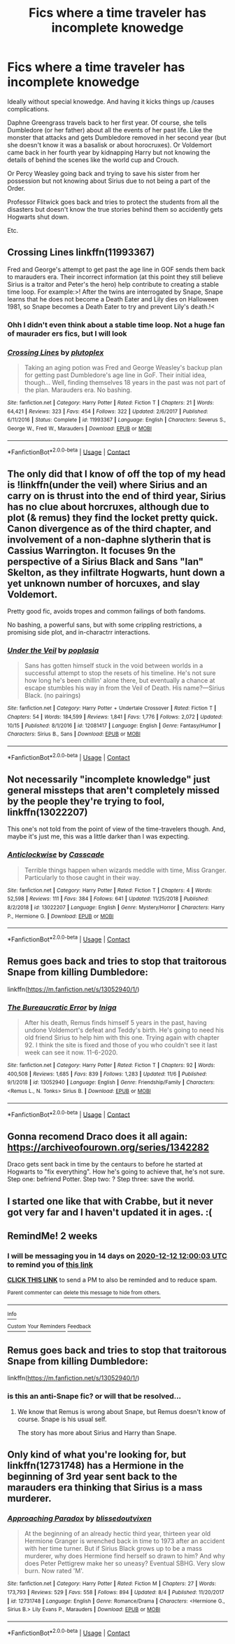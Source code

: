 #+TITLE: Fics where a time traveler has incomplete knowedge

* Fics where a time traveler has incomplete knowedge
:PROPERTIES:
:Author: StarDolph
:Score: 18
:DateUnix: 1606543511.0
:DateShort: 2020-Nov-28
:FlairText: Request
:END:
Ideally without special knowedge. And having it kicks things up /causes complications.

Daphne Greengrass travels back to her first year. Of course, she tells Dumbledore (or her father) about all the events of her past life. Like the monster that attacks and gets Dumbledore removed in her second year (but she doesn't know it was a basalisk or about horocruxes). Or Voldemort came back in her fourth year by kidnapping Harry but not knowing the details of behind the scenes like the world cup and Crouch.

Or Percy Weasley going back and trying to save his sister from her possession but not knowing about Sirius due to not being a part of the Order.

Professor Flitwick goes back and tries to protect the students from all the disasters but doesn't know the true stories behind them so accidently gets Hogwarts shut down.

Etc.


** Crossing Lines linkffn(11993367)

Fred and George's attempt to get past the age line in GOF sends them back to marauders era. Their incorrect information (at this point they still believe Sirius is a traitor and Peter's the hero) help contribute to creating a stable time loop. For example:>! After the twins are interrogated by Snape, Snape learns that he does not become a Death Eater and Lily dies on Halloween 1981, so Snape becomes a Death Eater to try and prevent Lily's death.!<
:PROPERTIES:
:Author: streakermaximus
:Score: 8
:DateUnix: 1606547976.0
:DateShort: 2020-Nov-28
:END:

*** Ohh I didn't even think about a stable time loop. Not a huge fan of maurader ers fics, but I will look
:PROPERTIES:
:Author: StarDolph
:Score: 4
:DateUnix: 1606552503.0
:DateShort: 2020-Nov-28
:END:


*** [[https://www.fanfiction.net/s/11993367/1/][*/Crossing Lines/*]] by [[https://www.fanfiction.net/u/4787853/plutoplex][/plutoplex/]]

#+begin_quote
  Taking an aging potion was Fred and George Weasley's backup plan for getting past Dumbledore's age line in GoF. Their initial idea, though... Well, finding themselves 18 years in the past was not part of the plan. Marauders era. No bashing.
#+end_quote

^{/Site/:} ^{fanfiction.net} ^{*|*} ^{/Category/:} ^{Harry} ^{Potter} ^{*|*} ^{/Rated/:} ^{Fiction} ^{T} ^{*|*} ^{/Chapters/:} ^{21} ^{*|*} ^{/Words/:} ^{64,421} ^{*|*} ^{/Reviews/:} ^{323} ^{*|*} ^{/Favs/:} ^{454} ^{*|*} ^{/Follows/:} ^{322} ^{*|*} ^{/Updated/:} ^{2/6/2017} ^{*|*} ^{/Published/:} ^{6/11/2016} ^{*|*} ^{/Status/:} ^{Complete} ^{*|*} ^{/id/:} ^{11993367} ^{*|*} ^{/Language/:} ^{English} ^{*|*} ^{/Characters/:} ^{Severus} ^{S.,} ^{George} ^{W.,} ^{Fred} ^{W.,} ^{Marauders} ^{*|*} ^{/Download/:} ^{[[http://www.ff2ebook.com/old/ffn-bot/index.php?id=11993367&source=ff&filetype=epub][EPUB]]} ^{or} ^{[[http://www.ff2ebook.com/old/ffn-bot/index.php?id=11993367&source=ff&filetype=mobi][MOBI]]}

--------------

*FanfictionBot*^{2.0.0-beta} | [[https://github.com/FanfictionBot/reddit-ffn-bot/wiki/Usage][Usage]] | [[https://www.reddit.com/message/compose?to=tusing][Contact]]
:PROPERTIES:
:Author: FanfictionBot
:Score: 1
:DateUnix: 1606547996.0
:DateShort: 2020-Nov-28
:END:


** The only did that I know of off the top of my head is !linkffn(under the veil) where Sirius and an carry on is thrust into the end of third year, Sirius has no clue about horcruxes, although due to plot (& remus) they find the locket pretty quick. Canon divergence as of the third chapter, and involvement of a non-daphne slytherin that is Cassius Warrington. It focuses 9n the perspective of a Sirius Black and Sans "Ian" Skelton, as they infiltrate Hogwarts, hunt down a yet unknown number of horcuxes, and slay Voldemort.

Pretty good fic, avoids tropes and common failings of both fandoms.

No bashing, a powerful sans, but with some crippling restrictions, a promising side plot, and in-charactrr interactions.
:PROPERTIES:
:Author: QwopterMain
:Score: 5
:DateUnix: 1606544833.0
:DateShort: 2020-Nov-28
:END:

*** [[https://www.fanfiction.net/s/12081417/1/][*/Under the Veil/*]] by [[https://www.fanfiction.net/u/4082929/poplasia][/poplasia/]]

#+begin_quote
  Sans has gotten himself stuck in the void between worlds in a successful attempt to stop the resets of his timeline. He's not sure how long he's been chillin' alone there, but eventually a chance at escape stumbles his way in from the Veil of Death. His name?---Sirius Black. (no pairings)
#+end_quote

^{/Site/:} ^{fanfiction.net} ^{*|*} ^{/Category/:} ^{Harry} ^{Potter} ^{+} ^{Undertale} ^{Crossover} ^{*|*} ^{/Rated/:} ^{Fiction} ^{T} ^{*|*} ^{/Chapters/:} ^{54} ^{*|*} ^{/Words/:} ^{184,599} ^{*|*} ^{/Reviews/:} ^{1,841} ^{*|*} ^{/Favs/:} ^{1,776} ^{*|*} ^{/Follows/:} ^{2,072} ^{*|*} ^{/Updated/:} ^{10/15} ^{*|*} ^{/Published/:} ^{8/1/2016} ^{*|*} ^{/id/:} ^{12081417} ^{*|*} ^{/Language/:} ^{English} ^{*|*} ^{/Genre/:} ^{Fantasy/Humor} ^{*|*} ^{/Characters/:} ^{Sirius} ^{B.,} ^{Sans} ^{*|*} ^{/Download/:} ^{[[http://www.ff2ebook.com/old/ffn-bot/index.php?id=12081417&source=ff&filetype=epub][EPUB]]} ^{or} ^{[[http://www.ff2ebook.com/old/ffn-bot/index.php?id=12081417&source=ff&filetype=mobi][MOBI]]}

--------------

*FanfictionBot*^{2.0.0-beta} | [[https://github.com/FanfictionBot/reddit-ffn-bot/wiki/Usage][Usage]] | [[https://www.reddit.com/message/compose?to=tusing][Contact]]
:PROPERTIES:
:Author: FanfictionBot
:Score: 1
:DateUnix: 1606544857.0
:DateShort: 2020-Nov-28
:END:


** Not necessarily "incomplete knowledge" just general missteps that aren't completely missed by the people they're trying to fool, linkffn(13022207)

This one's not told from the point of view of the time-travelers though. And, maybe it's just me, this was a little darker than I was expecting.
:PROPERTIES:
:Author: elemonated
:Score: 3
:DateUnix: 1606548939.0
:DateShort: 2020-Nov-28
:END:

*** [[https://www.fanfiction.net/s/13022207/1/][*/Anticlockwise/*]] by [[https://www.fanfiction.net/u/7949415/Casscade][/Casscade/]]

#+begin_quote
  Terrible things happen when wizards meddle with time, Miss Granger. Particularly to those caught in their way.
#+end_quote

^{/Site/:} ^{fanfiction.net} ^{*|*} ^{/Category/:} ^{Harry} ^{Potter} ^{*|*} ^{/Rated/:} ^{Fiction} ^{T} ^{*|*} ^{/Chapters/:} ^{4} ^{*|*} ^{/Words/:} ^{52,598} ^{*|*} ^{/Reviews/:} ^{111} ^{*|*} ^{/Favs/:} ^{384} ^{*|*} ^{/Follows/:} ^{641} ^{*|*} ^{/Updated/:} ^{11/25/2018} ^{*|*} ^{/Published/:} ^{8/2/2018} ^{*|*} ^{/id/:} ^{13022207} ^{*|*} ^{/Language/:} ^{English} ^{*|*} ^{/Genre/:} ^{Mystery/Horror} ^{*|*} ^{/Characters/:} ^{Harry} ^{P.,} ^{Hermione} ^{G.} ^{*|*} ^{/Download/:} ^{[[http://www.ff2ebook.com/old/ffn-bot/index.php?id=13022207&source=ff&filetype=epub][EPUB]]} ^{or} ^{[[http://www.ff2ebook.com/old/ffn-bot/index.php?id=13022207&source=ff&filetype=mobi][MOBI]]}

--------------

*FanfictionBot*^{2.0.0-beta} | [[https://github.com/FanfictionBot/reddit-ffn-bot/wiki/Usage][Usage]] | [[https://www.reddit.com/message/compose?to=tusing][Contact]]
:PROPERTIES:
:Author: FanfictionBot
:Score: 2
:DateUnix: 1606548960.0
:DateShort: 2020-Nov-28
:END:


** Remus goes back and tries to stop that traitorous Snape from killing Dumbledore:

linkffn([[https://m.fanfiction.net/s/13052940/1/]])
:PROPERTIES:
:Author: MTheLoud
:Score: 3
:DateUnix: 1606571794.0
:DateShort: 2020-Nov-28
:END:

*** [[https://www.fanfiction.net/s/13052940/1/][*/The Bureaucratic Error/*]] by [[https://www.fanfiction.net/u/49515/Iniga][/Iniga/]]

#+begin_quote
  After his death, Remus finds himself 5 years in the past, having undone Voldemort's defeat and Teddy's birth. He's going to need his old friend Sirius to help him with this one. Trying again with chapter 92. I think the site is fixed and those of you who couldn't see it last week can see it now. 11-6-2020.
#+end_quote

^{/Site/:} ^{fanfiction.net} ^{*|*} ^{/Category/:} ^{Harry} ^{Potter} ^{*|*} ^{/Rated/:} ^{Fiction} ^{T} ^{*|*} ^{/Chapters/:} ^{92} ^{*|*} ^{/Words/:} ^{400,508} ^{*|*} ^{/Reviews/:} ^{1,685} ^{*|*} ^{/Favs/:} ^{839} ^{*|*} ^{/Follows/:} ^{1,283} ^{*|*} ^{/Updated/:} ^{11/6} ^{*|*} ^{/Published/:} ^{9/1/2018} ^{*|*} ^{/id/:} ^{13052940} ^{*|*} ^{/Language/:} ^{English} ^{*|*} ^{/Genre/:} ^{Friendship/Family} ^{*|*} ^{/Characters/:} ^{<Remus} ^{L.,} ^{N.} ^{Tonks>} ^{Sirius} ^{B.} ^{*|*} ^{/Download/:} ^{[[http://www.ff2ebook.com/old/ffn-bot/index.php?id=13052940&source=ff&filetype=epub][EPUB]]} ^{or} ^{[[http://www.ff2ebook.com/old/ffn-bot/index.php?id=13052940&source=ff&filetype=mobi][MOBI]]}

--------------

*FanfictionBot*^{2.0.0-beta} | [[https://github.com/FanfictionBot/reddit-ffn-bot/wiki/Usage][Usage]] | [[https://www.reddit.com/message/compose?to=tusing][Contact]]
:PROPERTIES:
:Author: FanfictionBot
:Score: 3
:DateUnix: 1606571814.0
:DateShort: 2020-Nov-28
:END:


** Gonna recomend Draco does it all again: [[https://archiveofourown.org/series/1342282]]

Draco gets sent back in time by the centaurs to before he started at Hogwarts to "fix everything". How he's going to achieve that, he's not sure. Step one: befriend Potter. Step two: ? Step three: save the world.
:PROPERTIES:
:Author: Kaikuroi
:Score: 2
:DateUnix: 1606562426.0
:DateShort: 2020-Nov-28
:END:


** I started one like that with Crabbe, but it never got very far and I haven't updated it in ages. :(
:PROPERTIES:
:Author: Asviloka
:Score: 1
:DateUnix: 1606548039.0
:DateShort: 2020-Nov-28
:END:


** RemindMe! 2 weeks
:PROPERTIES:
:Author: vikarti_anatra
:Score: 1
:DateUnix: 1606564803.0
:DateShort: 2020-Nov-28
:END:

*** I will be messaging you in 14 days on [[http://www.wolframalpha.com/input/?i=2020-12-12%2012:00:03%20UTC%20To%20Local%20Time][*2020-12-12 12:00:03 UTC*]] to remind you of [[https://np.reddit.com/r/HPfanfiction/comments/k2ijcb/fics_where_a_time_traveler_has_incomplete_knowedge/gdv1gyd/?context=3][*this link*]]

[[https://np.reddit.com/message/compose/?to=RemindMeBot&subject=Reminder&message=%5Bhttps%3A%2F%2Fwww.reddit.com%2Fr%2FHPfanfiction%2Fcomments%2Fk2ijcb%2Ffics_where_a_time_traveler_has_incomplete_knowedge%2Fgdv1gyd%2F%5D%0A%0ARemindMe%21%202020-12-12%2012%3A00%3A03%20UTC][*CLICK THIS LINK*]] to send a PM to also be reminded and to reduce spam.

^{Parent commenter can} [[https://np.reddit.com/message/compose/?to=RemindMeBot&subject=Delete%20Comment&message=Delete%21%20k2ijcb][^{delete this message to hide from others.}]]

--------------

[[https://np.reddit.com/r/RemindMeBot/comments/e1bko7/remindmebot_info_v21/][^{Info}]]

[[https://np.reddit.com/message/compose/?to=RemindMeBot&subject=Reminder&message=%5BLink%20or%20message%20inside%20square%20brackets%5D%0A%0ARemindMe%21%20Time%20period%20here][^{Custom}]]
[[https://np.reddit.com/message/compose/?to=RemindMeBot&subject=List%20Of%20Reminders&message=MyReminders%21][^{Your Reminders}]]
[[https://np.reddit.com/message/compose/?to=Watchful1&subject=RemindMeBot%20Feedback][^{Feedback}]]
:PROPERTIES:
:Author: RemindMeBot
:Score: 1
:DateUnix: 1606564840.0
:DateShort: 2020-Nov-28
:END:


** Remus goes back and tries to stop that traitorous Snape from killing Dumbledore:

linkffn([[https://m.fanfiction.net/s/13052940/1/]])
:PROPERTIES:
:Author: MTheLoud
:Score: 1
:DateUnix: 1606571813.0
:DateShort: 2020-Nov-28
:END:

*** is this an anti-Snape fic? or will that be resolved...
:PROPERTIES:
:Author: nyajinsky
:Score: 1
:DateUnix: 1606590770.0
:DateShort: 2020-Nov-28
:END:

**** We know that Remus is wrong about Snape, but Remus doesn't know of course. Snape is his usual self.

The story has more about Sirius and Harry than Snape.
:PROPERTIES:
:Author: MTheLoud
:Score: 1
:DateUnix: 1606590888.0
:DateShort: 2020-Nov-28
:END:


** Only kind of what you're looking for, but linkffn(12731748) has a Hermione in the beginning of 3rd year sent back to the marauders era thinking that Sirius is a mass murderer.
:PROPERTIES:
:Author: zarran54
:Score: 1
:DateUnix: 1606580919.0
:DateShort: 2020-Nov-28
:END:

*** [[https://www.fanfiction.net/s/12731748/1/][*/Approaching Paradox/*]] by [[https://www.fanfiction.net/u/1370994/blissedoutvixen][/blissedoutvixen/]]

#+begin_quote
  At the beginning of an already hectic third year, thirteen year old Hermione Granger is wrenched back in time to 1973 after an accident with her time turner. But if Sirius Black grows up to be a mass murderer, why does Hermione find herself so drawn to him? And why does Peter Pettigrew make her so uneasy? Eventual SBHG. Very slow burn. Now rated 'M'.
#+end_quote

^{/Site/:} ^{fanfiction.net} ^{*|*} ^{/Category/:} ^{Harry} ^{Potter} ^{*|*} ^{/Rated/:} ^{Fiction} ^{M} ^{*|*} ^{/Chapters/:} ^{27} ^{*|*} ^{/Words/:} ^{173,793} ^{*|*} ^{/Reviews/:} ^{529} ^{*|*} ^{/Favs/:} ^{558} ^{*|*} ^{/Follows/:} ^{894} ^{*|*} ^{/Updated/:} ^{8/4} ^{*|*} ^{/Published/:} ^{11/20/2017} ^{*|*} ^{/id/:} ^{12731748} ^{*|*} ^{/Language/:} ^{English} ^{*|*} ^{/Genre/:} ^{Romance/Drama} ^{*|*} ^{/Characters/:} ^{<Hermione} ^{G.,} ^{Sirius} ^{B.>} ^{Lily} ^{Evans} ^{P.,} ^{Marauders} ^{*|*} ^{/Download/:} ^{[[http://www.ff2ebook.com/old/ffn-bot/index.php?id=12731748&source=ff&filetype=epub][EPUB]]} ^{or} ^{[[http://www.ff2ebook.com/old/ffn-bot/index.php?id=12731748&source=ff&filetype=mobi][MOBI]]}

--------------

*FanfictionBot*^{2.0.0-beta} | [[https://github.com/FanfictionBot/reddit-ffn-bot/wiki/Usage][Usage]] | [[https://www.reddit.com/message/compose?to=tusing][Contact]]
:PROPERTIES:
:Author: FanfictionBot
:Score: 1
:DateUnix: 1606580949.0
:DateShort: 2020-Nov-28
:END:

